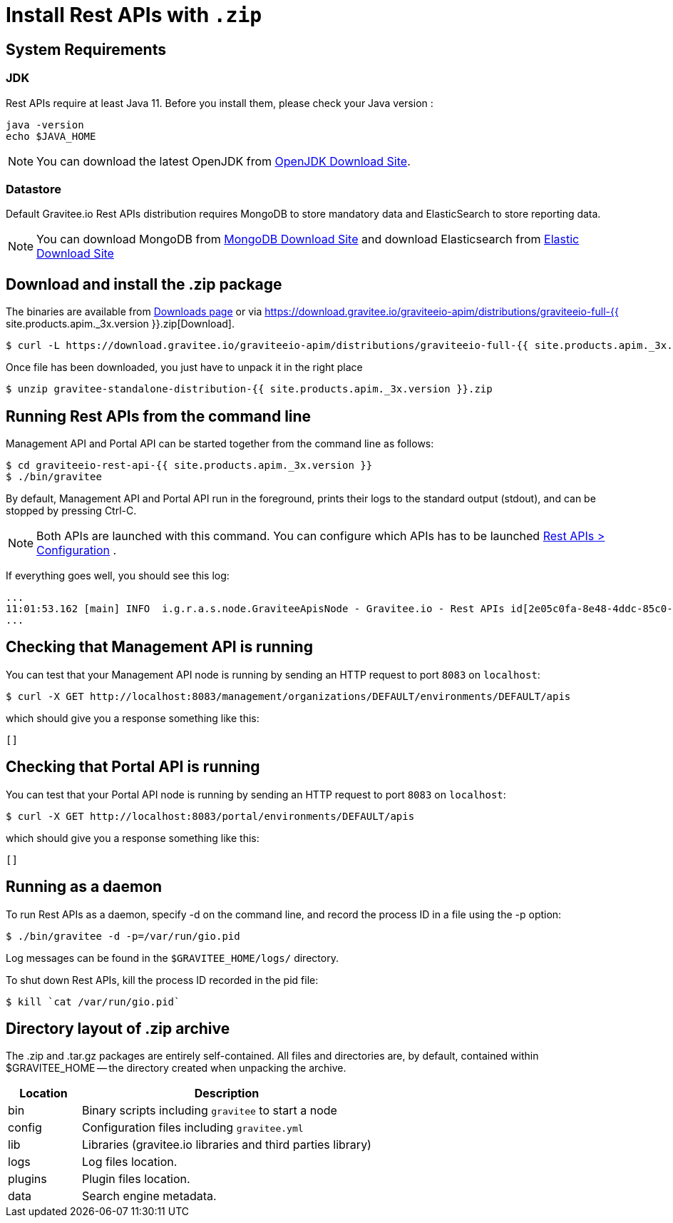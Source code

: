= Install Rest APIs with `.zip`
:page-sidebar: apim_3_x_sidebar
:page-permalink: apim/3.x/apim_installguide_rest_apis_install_zip.html
:page-folder: apim/installation-guide/with-zip
:page-liquid:
:page-description: Gravitee.io API Management - Management API - Installation with .zip
:page-keywords: Gravitee.io, API Platform, API Management, API Gateway, oauth2, openid, documentation, manual, guide, reference, api
:page-layout: apim3x

== System Requirements

=== JDK

Rest APIs require at least Java 11. Before you install them, please check your Java version :

[source,bash]
----
java -version
echo $JAVA_HOME
----

NOTE: You can download the latest OpenJDK from https://jdk.java.net/archive/[OpenJDK Download Site].

=== Datastore

Default Gravitee.io Rest APIs distribution requires MongoDB to store mandatory data and ElasticSearch to store reporting data.

NOTE: You can download MongoDB from https://www.mongodb.org/downloads#production[MongoDB Download Site]
and download Elasticsearch from https://www.elastic.co/downloads/elasticsearch[Elastic Download Site]

== Download and install the +.zip+ package

The binaries are available from https://gravitee.io/downloads/api-management[Downloads page] or via https://download.gravitee.io/graviteeio-apim/distributions/graviteeio-full-{{ site.products.apim._3x.version }}.zip[Download].

[source,bash]
----
$ curl -L https://download.gravitee.io/graviteeio-apim/distributions/graviteeio-full-{{ site.products.apim._3x.version }}.zip -o gravitee-standalone-distribution-{{ site.products.apim._3x.version }}.zip
----

Once file has been downloaded, you just have to unpack it in the right place

[source,bash]
----
$ unzip gravitee-standalone-distribution-{{ site.products.apim._3x.version }}.zip
----

== Running Rest APIs from the command line

Management API and Portal API can be started together from the command line as follows:

[source,bash]
----
$ cd graviteeio-rest-api-{{ site.products.apim._3x.version }}
$ ./bin/gravitee
----

By default, Management API and Portal API run in the foreground, prints their logs to the standard output (stdout), and can be stopped
by pressing Ctrl-C.

NOTE: Both APIs are launched with this command. You can configure which APIs has to be launched link:/apim/3.x/apim_installguide_rest_apis_configuration.html[Rest APIs > Configuration] .

If everything goes well, you should see this log:

[source,bash]
[subs="attributes"]
...
11:01:53.162 [main] INFO  i.g.r.a.s.node.GraviteeApisNode - Gravitee.io - Rest APIs id[2e05c0fa-8e48-4ddc-85c0-fa8e48bddc11] version[{{ site.products.apim._3x.version }}] pid[24930] build[175] jvm[AdoptOpenJDK/OpenJDK 64-Bit Server VM/12.0.1+12] started in 8042 ms.
...

== Checking that Management API is running

You can test that your Management API node is running by sending an HTTP request to port `8083` on `localhost`:

[source,bash]
----
$ curl -X GET http://localhost:8083/management/organizations/DEFAULT/environments/DEFAULT/apis
----

which should give you a response something like this:

[source,json]
----
[]
----

== Checking that Portal API is running

You can test that your Portal API node is running by sending an HTTP request to port `8083` on `localhost`:

[source,bash]
----
$ curl -X GET http://localhost:8083/portal/environments/DEFAULT/apis
----

which should give you a response something like this:

[source,json]
----
[]
----

== Running as a daemon

To run Rest APIs as a daemon, specify -d on the command line, and record the process ID in a file using the -p option:

[source,bash]
----
$ ./bin/gravitee -d -p=/var/run/gio.pid
----

Log messages can be found in the `$GRAVITEE_HOME/logs/` directory.

To shut down Rest APIs, kill the process ID recorded in the pid file:

[source,bash]
----
$ kill `cat /var/run/gio.pid`
----

== Directory layout of .zip archive

The .zip and .tar.gz packages are entirely self-contained. All files and directories are, by default, contained within
$GRAVITEE_HOME — the directory created when unpacking the archive.

[width="100%",cols="20%,80%",frame="topbot",options="header"]
|======================
|Location  |Description
|bin       |Binary scripts including `gravitee` to start a node
|config    |Configuration files including `gravitee.yml`
|lib       |Libraries (gravitee.io libraries and third parties library)
|logs      |Log files location.
|plugins   |Plugin files location.
|data      |Search engine metadata.
|======================


